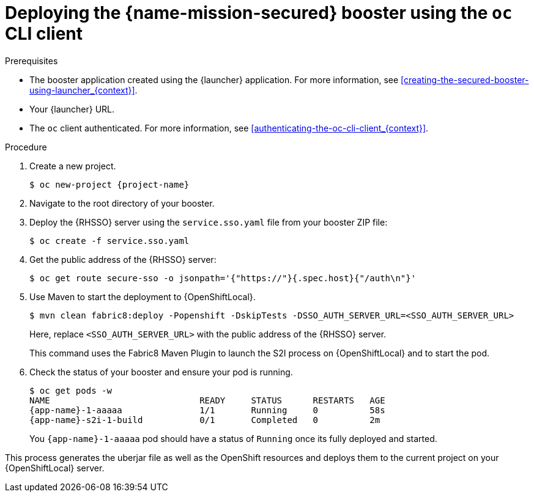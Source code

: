 
[#deploying-the-secured-booster-using-the-oc-cli-client_{context}]
= Deploying the {name-mission-secured} booster using the `oc` CLI client

.Prerequisites

* The booster application created using the {launcher} application.
ifndef::parameter-ocp[For more information, see xref:creating-the-secured-booster-using-launcher_{context}[].]

ifndef::parameter-ocp[* Your {launcher} URL.]
* The `oc` client authenticated. For more information, see xref:authenticating-the-oc-cli-client_{context}[].

.Procedure

. Create a new project.
+
[source,bash,options="nowrap",subs="attributes+"]
----
$ oc new-project {project-name}
----

. Navigate to the root directory of your booster.

. Deploy the {RHSSO} server using the `service.sso.yaml` file from your booster ZIP file:
+
[source,bash,options="nowrap",subs="attributes+"]
----
$ oc create -f service.sso.yaml
----

. Get the public address of the {RHSSO} server:
+
[source,bash,options="nowrap",subs="attributes+"]
----
$ oc get route secure-sso -o jsonpath='{"https://"}{.spec.host}{"/auth\n"}'
----

ifndef::http-api-nodejs[]
. Use Maven to start the deployment to {OpenShiftLocal}.
+
--
[source,bash,options="nowrap",subs="attributes+"]
----
$ mvn clean fabric8:deploy -Popenshift -DskipTests -DSSO_AUTH_SERVER_URL=<SSO_AUTH_SERVER_URL>
----

Here, replace `<SSO_AUTH_SERVER_URL>` with the public address of the {RHSSO} server.

This command uses the Fabric8 Maven Plugin to launch the S2I process on {OpenShiftLocal} and to start the pod.
--
endif::http-api-nodejs[]

ifdef::http-api-nodejs[]
. Use `npm` to start the deployment to {OpenShiftLocal}.
+
--
[source,bash,options="nowrap",subs="attributes+"]
----
$ npm install && npm run openshift -- -d SSO_AUTH_SERVER_URL=<SSO_AUTH_SERVER_URL>
----

Here, replace `<SSO_AUTH_SERVER_URL>` with the public address of the {RHSSO} server.

These commands install any missing package dependencies, then using the xref:about-nodeshift[Nodeshift] package, launch the S2I process on {OpenShiftLocal} to start the pod.
--
endif::http-api-nodejs[]

. Check the status of your booster and ensure your pod is running.
+
[source,bash,options="nowrap",subs="attributes+"]
----
$ oc get pods -w
NAME                             READY     STATUS      RESTARTS   AGE
{app-name}-1-aaaaa               1/1       Running     0          58s
{app-name}-s2i-1-build           0/1       Completed   0          2m
----
+
You `{app-name}-1-aaaaa` pod should have a status of `Running` once its fully deployed and started.

This process generates the uberjar file as well as the OpenShift resources and deploys them to the current project on your {OpenShiftLocal} server.

